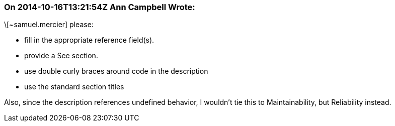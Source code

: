 === On 2014-10-16T13:21:54Z Ann Campbell Wrote:
\[~samuel.mercier] please:

* fill in the appropriate reference field(s).
* provide a See section.
* use double curly braces around code in the description
* use the standard section titles

Also, since the description references undefined behavior, I wouldn't tie this to Maintainability, but Reliability instead.


